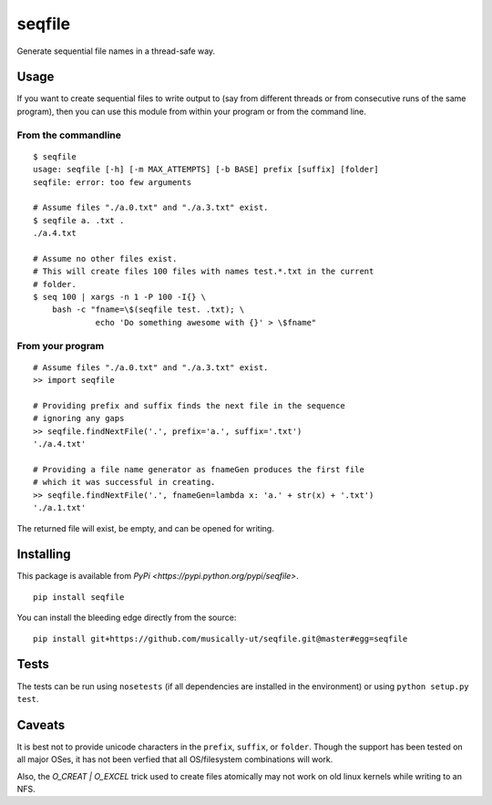 seqfile
=======

|BuildStatus| |BuildStatusWin| |Coverage|

Generate sequential file names in a thread-safe way.

Usage
-----

If you want to create sequential files to write output to (say from
different threads or from consecutive runs of the same program), then
you can use this module from within your program or from the command
line.

From the commandline
~~~~~~~~~~~~~~~~~~~~

::

    $ seqfile
    usage: seqfile [-h] [-m MAX_ATTEMPTS] [-b BASE] prefix [suffix] [folder]
    seqfile: error: too few arguments

    # Assume files "./a.0.txt" and "./a.3.txt" exist.
    $ seqfile a. .txt .
    ./a.4.txt

    # Assume no other files exist.
    # This will create files 100 files with names test.*.txt in the current
    # folder.
    $ seq 100 | xargs -n 1 -P 100 -I{} \
        bash -c "fname=\$(seqfile test. .txt); \
                 echo 'Do something awesome with {}' > \$fname"

From your program
~~~~~~~~~~~~~~~~~

::

    # Assume files "./a.0.txt" and "./a.3.txt" exist.
    >> import seqfile

    # Providing prefix and suffix finds the next file in the sequence
    # ignoring any gaps
    >> seqfile.findNextFile('.', prefix='a.', suffix='.txt')
    './a.4.txt'

    # Providing a file name generator as fnameGen produces the first file
    # which it was successful in creating.
    >> seqfile.findNextFile('.', fnameGen=lambda x: 'a.' + str(x) + '.txt')
    './a.1.txt'

The returned file will exist, be empty, and can be opened for writing.

Installing
----------

This package is available from `PyPi <https://pypi.python.org/pypi/seqfile>`.

::

    pip install seqfile

You can install the bleeding edge directly from the source:

::

    pip install git+https://github.com/musically-ut/seqfile.git@master#egg=seqfile

Tests
-----

The tests can be run using ``nosetests`` (if all dependencies are installed in
the environment) or using ``python setup.py test``.

Caveats
-------

It is best not to provide unicode characters in the ``prefix``, ``suffix``, or
``folder``. Though the support has been tested on all major OSes, it has not
been verfied that all OS/filesystem combinations will work.

Also, the `O_CREAT | O_EXCEL` trick used to create files atomically may not
work on old linux kernels while writing to an NFS.


.. |BuildStatus| image:: https://travis-ci.org/musically-ut/seqfile.svg?branch=master
   :target: https://travis-ci.org/musically-ut/seqfile
.. |BuildStatusWin| image:: https://ci.appveyor.com/api/projects/status/6x28l2cgqupdjyue/branch/master?svg=true
   :target: https://ci.appveyor.com/project/musically-ut/seqfile
.. |Coverage| image:: https://coveralls.io/repos/musically-ut/seqfile/badge.svg?branch=master
   :target: https://coveralls.io/r/musically-ut/seqfile?branch=master
.. |PythonVersions| image:: https://pypip.in/py_versions/seqfile/badge.svg
   :target: https://pypi.python.org/pypi/seqfile/
   :alt: Supported Python versions
.. |PyPiVersion| image:: https://pypip.in/version/seqfile/badge.svg
   :target: https://pypi.python.org/pypi/seqfile/
   :alt: Latest Version
.. |License| image:: https://pypip.in/license/seqfile/badge.svg
   :target: https://pypi.python.org/pypi/seqfile/
   :alt: License
